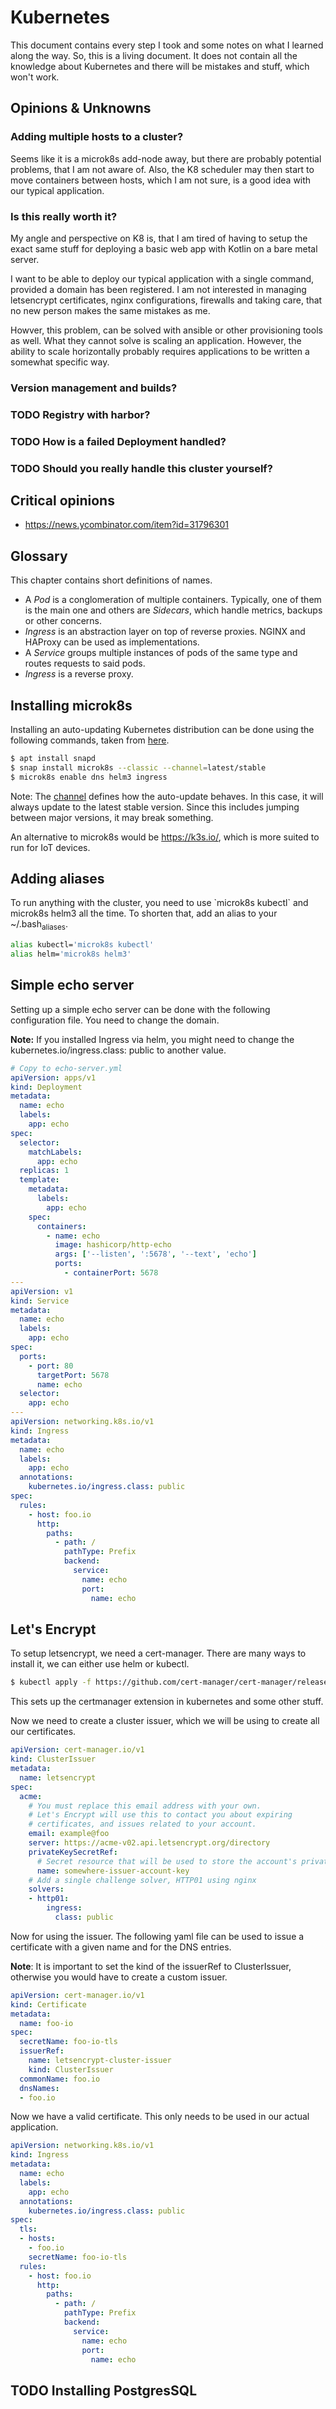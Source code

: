 * Kubernetes
  
  This document contains every step I took and some notes on what I
  learned along the way. So, this is a living document. It does not
  contain all the knowledge about Kubernetes and there will be
  mistakes and stuff, which won't work.
 
** Opinions & Unknowns
   
*** Adding multiple hosts to a cluster?
    
    Seems like it is a microk8s add-node away, but there are probably
    potential problems, that I am not aware of. Also, the K8 scheduler
    may then start to move containers between hosts, which I am not
    sure, is a good idea with our typical application.
    
*** Is this really worth it?
    
    My angle and perspective on K8 is, that I am tired of having to
    setup the exact same stuff for deploying a basic web app with
    Kotlin on a bare metal server. 

    I want to be able to deploy our typical application with a single
    command, provided a domain has been registered. I am not
    interested in managing letsencrypt certificates, nginx
    configurations, firewalls and taking care, that no new person
    makes the same mistakes as me.

    Howver, this problem, can be solved with ansible or other
    provisioning tools as well. What they cannot solve is scaling an
    application. However, the ability to scale horizontally probably
    requires applications to be written a somewhat specific way.

   
*** Version management and builds?
*** TODO Registry with harbor?
*** TODO How is a failed Deployment handled?
*** TODO Should you really handle this cluster yourself?
 

** Critical opinions

   - https://news.ycombinator.com/item?id=31796301
  
** Glossary
   
   This chapter contains short definitions of names.

   - A /Pod/ is a conglomeration of multiple containers. Typically,
     one of them is the main one and others are /Sidecars/, which
     handle metrics, backups or other concerns.
   - /Ingress/ is an abstraction layer on top of reverse
     proxies. NGINX and HAProxy can be used as implementations.
   - A /Service/ groups multiple instances of pods of the same type
     and routes requests to said pods.
   - /Ingress/ is a reverse proxy.

** Installing microk8s
   
   Installing an auto-updating Kubernetes distribution can be done
   using the following commands, taken from [[https://microk8s.io/docs/getting-started][here]].

   #+BEGIN_SRC bash
   $ apt install snapd
   $ snap install microk8s --classic --channel=latest/stable
   $ microk8s enable dns helm3 ingress
   #+END_SRC
   
   Note: The [[https://microk8s.io/docs/setting-snap-channel][channel]] defines how the auto-update behaves. In this
   case, it will always update to the latest stable version. Since
   this includes jumping between major versions, it may break
   something.
   
   An alternative to microk8s would be https://k3s.io/, which is more
   suited to run for IoT devices.

** Adding aliases
   
   To run anything with the cluster, you need to use `microk8s
   kubectl` and microk8s helm3 all the time. To shorten that, add an
   alias to your ~/.bash_aliases.
   
   #+BEGIN_SRC bash
   alias kubectl='microk8s kubectl'
   alias helm='microk8s helm3'
   #+END_SRC
   
** Simple echo server
   
   Setting up a simple echo server can be done with the following
   configuration file. You need to change the domain.
   
   *Note:* If you installed Ingress via helm, you might need to change
   the kubernetes.io/ingress.class: public to another value.

   #+BEGIN_SRC yaml
   # Copy to echo-server.yml
   apiVersion: apps/v1
   kind: Deployment
   metadata:
     name: echo
     labels:
       app: echo
   spec:
     selector:
       matchLabels:
         app: echo
     replicas: 1
     template:
       metadata:
         labels:
           app: echo
       spec:
         containers:
           - name: echo
             image: hashicorp/http-echo
             args: ['--listen', ':5678', '--text', 'echo']
             ports:
               - containerPort: 5678
   ---
   apiVersion: v1
   kind: Service
   metadata:
     name: echo
     labels:
       app: echo
   spec:
     ports:
       - port: 80
         targetPort: 5678
         name: echo
     selector:
       app: echo
   ---
   apiVersion: networking.k8s.io/v1
   kind: Ingress
   metadata:
     name: echo
     labels:
       app: echo
     annotations:
       kubernetes.io/ingress.class: public
   spec:
     rules:
       - host: foo.io
         http:
           paths:
             - path: /
               pathType: Prefix
               backend:
                 service:
                   name: echo
                   port:
                     name: echo
   #+END_SRC
   
** Let's Encrypt
   
   To setup letsencrypt, we need a cert-manager. There are many ways
   to install it, we can either use helm or kubectl.
   
   #+BEGIN_SRC bash
   $ kubectl apply -f https://github.com/cert-manager/cert-manager/releases/download/v1.8.0/cert-manager.yaml
   #+END_SRC
   
   This sets up the certmanager extension in kubernetes and some other
   stuff.
   
   Now we need to create a cluster issuer, which we will be using to
   create all our certificates.
   
   #+BEGIN_SRC yaml
   apiVersion: cert-manager.io/v1
   kind: ClusterIssuer
   metadata:
     name: letsencrypt
   spec:
     acme:
       # You must replace this email address with your own.
       # Let's Encrypt will use this to contact you about expiring
       # certificates, and issues related to your account.
       email: example@foo
       server: https://acme-v02.api.letsencrypt.org/directory
       privateKeySecretRef:
         # Secret resource that will be used to store the account's private key.
         name: somewhere-issuer-account-key
       # Add a single challenge solver, HTTP01 using nginx
       solvers:
       - http01:
           ingress:
             class: public
   #+END_SRC
   
   Now for using the issuer. The following yaml file can be used to
   issue a certificate with a given name and for the DNS entries.
   
   *Note*: It is important to set the kind of the issuerRef to
   ClusterIssuer, otherwise you would have to create a custom issuer.
   
   #+BEGIN_SRC yaml
   apiVersion: cert-manager.io/v1
   kind: Certificate
   metadata:
     name: foo-io
   spec:
     secretName: foo-io-tls
     issuerRef:
       name: letsencrypt-cluster-issuer
       kind: ClusterIssuer
     commonName: foo.io
     dnsNames:
     - foo.io
   #+END_SRC

   Now we have a valid certificate. This only needs to be used in our 
   actual application.
   
   #+BEGIN_SRC yaml
   apiVersion: networking.k8s.io/v1
   kind: Ingress
   metadata:
     name: echo
     labels:
       app: echo
     annotations:
       kubernetes.io/ingress.class: public
   spec:
     tls:
     - hosts:
       - foo.io
       secretName: foo-io-tls
     rules:
       - host: foo.io
         http:
           paths:
             - path: /
               pathType: Prefix
               backend:
                 service:
                   name: echo
                   port:
                     name: echo
   #+END_SRC
** TODO Installing PostgresSQL
